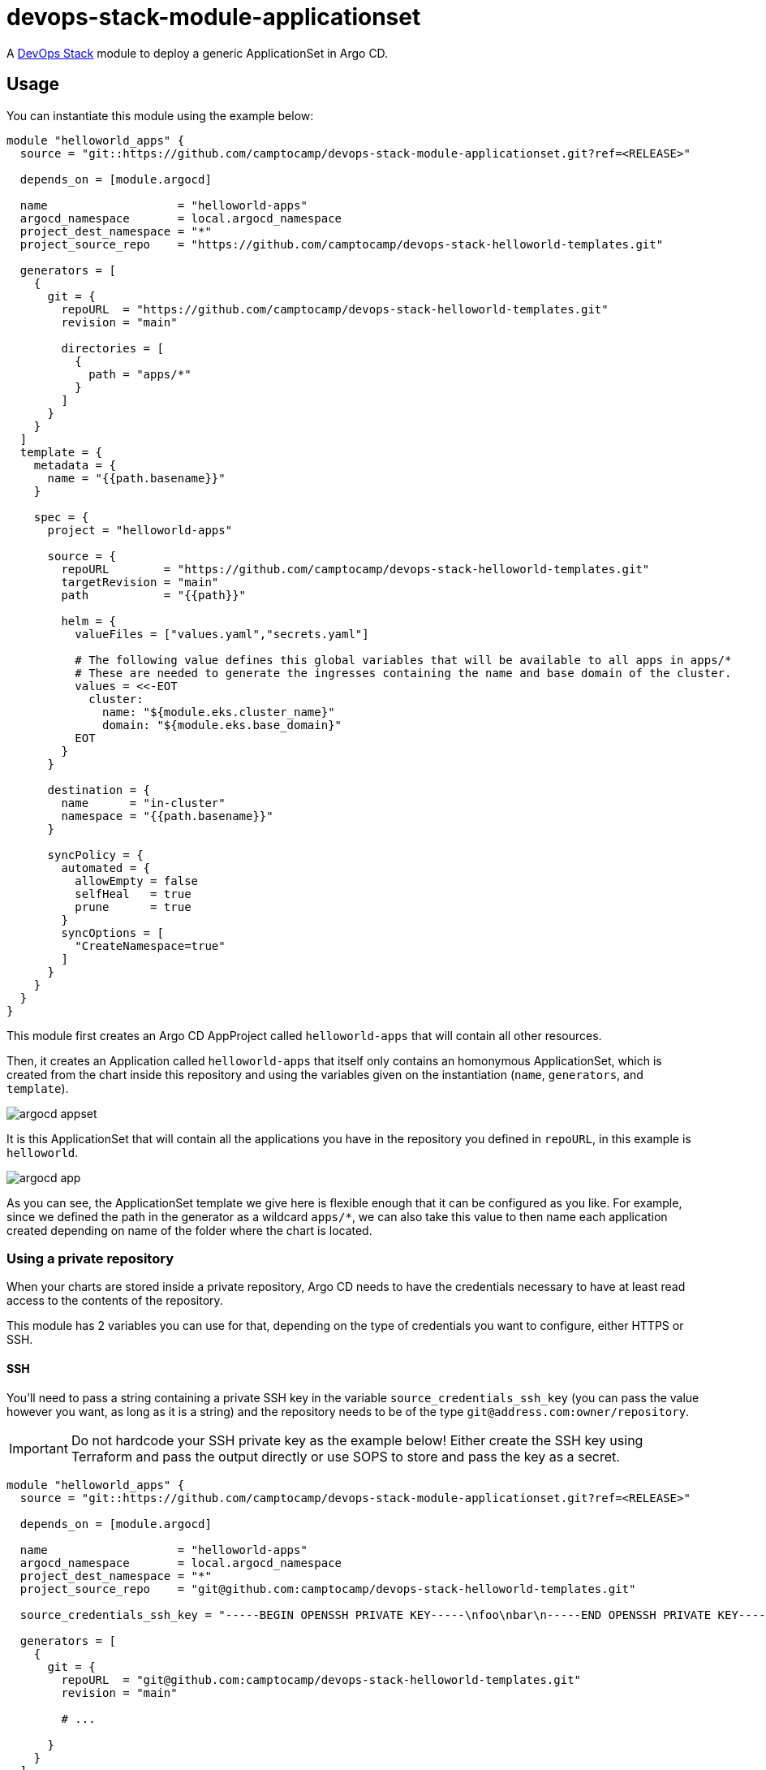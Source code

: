 = devops-stack-module-applicationset

A https://devops-stack.io[DevOps Stack] module to deploy a generic ApplicationSet in Argo CD.

== Usage

You can instantiate this module using the example below:

[source,terraform]
----
module "helloworld_apps" {
  source = "git::https://github.com/camptocamp/devops-stack-module-applicationset.git?ref=<RELEASE>"

  depends_on = [module.argocd]

  name                   = "helloworld-apps"
  argocd_namespace       = local.argocd_namespace
  project_dest_namespace = "*"
  project_source_repo    = "https://github.com/camptocamp/devops-stack-helloworld-templates.git"

  generators = [
    {
      git = {
        repoURL  = "https://github.com/camptocamp/devops-stack-helloworld-templates.git"
        revision = "main"

        directories = [
          {
            path = "apps/*"
          }
        ]
      }
    }
  ]
  template = {
    metadata = {
      name = "{{path.basename}}"
    }

    spec = {
      project = "helloworld-apps"

      source = {
        repoURL        = "https://github.com/camptocamp/devops-stack-helloworld-templates.git"
        targetRevision = "main"
        path           = "{{path}}"

        helm = {
          valueFiles = ["values.yaml","secrets.yaml"]

          # The following value defines this global variables that will be available to all apps in apps/*
          # These are needed to generate the ingresses containing the name and base domain of the cluster.
          values = <<-EOT
            cluster:
              name: "${module.eks.cluster_name}"
              domain: "${module.eks.base_domain}"
          EOT
        }
      }

      destination = {
        name      = "in-cluster"
        namespace = "{{path.basename}}"
      }

      syncPolicy = {
        automated = {
          allowEmpty = false
          selfHeal   = true
          prune      = true
        }
        syncOptions = [
          "CreateNamespace=true"
        ]
      }
    }
  }
}
----

This module first creates an Argo CD AppProject called `helloworld-apps` that will contain all other resources.

Then, it creates an Application called `helloworld-apps` that itself only contains an homonymous ApplicationSet, which is created from the chart inside this repository and using the variables given on the instantiation (`name`, `generators`, and `template`).

image::./images/argocd_appset.png[]

It is this ApplicationSet that will contain all the applications you have in the repository you defined in `repoURL`, in this example is `helloworld`.

image::./images/argocd_app.png[]

As you can see, the ApplicationSet template we give here is flexible enough that it can be configured as you like. For example, since we defined the path in the generator as a wildcard `apps/*`, we can also take this value to then name each application created depending on name of the folder where the chart is located.

=== Using a private repository

When your charts are stored inside a private repository, Argo CD needs to have the credentials necessary to have at least read access to the contents of the repository.

This module has 2 variables you can use for that, depending on the type of credentials you want to configure, either HTTPS or SSH.

==== SSH

You'll need to pass a string containing a private SSH key in the variable `source_credentials_ssh_key` (you can pass the value however you want, as long as it is a string) and the repository needs to be of the type `git@address.com:owner/repository`.

IMPORTANT: Do not hardcode your SSH private key as the example below! Either create the SSH key using Terraform and pass the output directly or use SOPS to store and pass the key as a secret. 

[source,terraform]
----
module "helloworld_apps" {
  source = "git::https://github.com/camptocamp/devops-stack-module-applicationset.git?ref=<RELEASE>"

  depends_on = [module.argocd]

  name                   = "helloworld-apps"
  argocd_namespace       = local.argocd_namespace
  project_dest_namespace = "*"
  project_source_repo    = "git@github.com:camptocamp/devops-stack-helloworld-templates.git"

  source_credentials_ssh_key = "-----BEGIN OPENSSH PRIVATE KEY-----\nfoo\nbar\n-----END OPENSSH PRIVATE KEY-----"

  generators = [
    {
      git = {
        repoURL  = "git@github.com:camptocamp/devops-stack-helloworld-templates.git"
        revision = "main"

        # ...

      }
    }
  ]
  template = {
    metadata = {
      name = "{{path.basename}}"
    }

    spec = {
      project = "helloworld-apps"

      source = {
        repoURL  = "git@github.com:camptocamp/devops-stack-helloworld-templates.git"

        # ...

      }
      
      # ...

    }
  }
}
----

==== HTTPS

You'll need to pass the username and password inside the variable `source_credentials_https` and the repository needs to be of the type `https://address.com/owner/repository`.

IMPORTANT: Do not hardcode your password the example below! It is recommended to pass the value as secret, either using SOPS or another provider. Another best practice would be to use a token you created on Github.com (or another provider) that has the least amount of access needed (in these use-case, Argo CD only needs read access).

[source,terraform]
----
module "helloworld_apps" {
  source = "git::https://github.com/camptocamp/devops-stack-module-applicationset.git?ref=<RELEASE>"

  depends_on = [module.argocd]

  name                   = "helloworld-apps"
  argocd_namespace       = local.argocd_namespace
  project_dest_namespace = "*"
  project_source_repo    = "https://github.com/camptocamp/devops-stack-helloworld-templates.git"

  source_credentials_https = {
    username = "your_username"
    password = "your_token_password"
    https_insecure = false
  }

  generators = [
    {
      git = {
        repoURL  = "https://github.com/camptocamp/devops-stack-helloworld-templates.git"
        revision = "main"

        # ...

      }
    }
  ]
  template = {
    metadata = {
      name = "{{path.basename}}"
    }

    spec = {
      project = "helloworld-apps"

      source = {
        repoURL  = "https://github.com/camptocamp/devops-stack-helloworld-templates.git"

        # ...

      }
      
      # ...

    }
  }
}
----

== Technical Reference

=== Dependencies

==== `module.argocd`

As this is an application, it needs to be deployed after the deployment of Argo CD and consequently this module needs to have this explicit dependency.

// BEGIN_TF_DOCS
=== Requirements

The following requirements are needed by this module:

- [[requirement_argocd]] <<requirement_argocd,argocd>> (~> 4)

- [[requirement_utils]] <<requirement_utils,utils>> (~> 1)

=== Providers

The following providers are used by this module:

- [[provider_argocd]] <<provider_argocd,argocd>> (~> 4)

- [[provider_null]] <<provider_null,null>>

=== Modules

No modules.

=== Resources

The following resources are used by this module:

- https://registry.terraform.io/providers/oboukili/argocd/latest/docs/resources/application[argocd_application.this] (resource)
- https://registry.terraform.io/providers/oboukili/argocd/latest/docs/resources/project[argocd_project.this] (resource)
- https://registry.terraform.io/providers/oboukili/argocd/latest/docs/resources/repository[argocd_repository.private_https_repo] (resource)
- https://registry.terraform.io/providers/oboukili/argocd/latest/docs/resources/repository[argocd_repository.private_ssh_repo] (resource)
- https://registry.terraform.io/providers/hashicorp/null/latest/docs/resources/resource[null_resource.dependencies] (resource)
- https://registry.terraform.io/providers/hashicorp/null/latest/docs/resources/resource[null_resource.this] (resource)

=== Required Inputs

The following input variables are required:

==== [[input_argocd_namespace]] <<input_argocd_namespace,argocd_namespace>>

Description: Namespace used by Argo CD where the Application and AppProject resources should be created.

Type: `string`

==== [[input_generators]] <<input_generators,generators>>

Description: ApplicationSet generators.

Type: `any`

==== [[input_name]] <<input_name,name>>

Description: Name to give the AppProject and ApplicationSet (tecnically there is also an Application where the ApplicationSet will reside that will get the same name).

Type: `string`

==== [[input_template]] <<input_template,template>>

Description: ApplicationSet template.

Type: `any`

=== Optional Inputs

The following input variables are optional (have default values):

==== [[input_app_autosync]] <<input_app_autosync,app_autosync>>

Description: Automated sync options for the Argo CD Application resource.

Type:
[source,hcl]
----
object({
    allow_empty = optional(bool)
    prune       = optional(bool)
    self_heal   = optional(bool)
  })
----

Default:
[source,json]
----
{
  "allow_empty": false,
  "prune": true,
  "self_heal": true
}
----

==== [[input_dependency_ids]] <<input_dependency_ids,dependency_ids>>

Description: IDs of the other modules on which this module depends on.

Type: `map(string)`

Default: `{}`

==== [[input_project_dest_namespace]] <<input_project_dest_namespace,project_dest_namespace>>

Description: Allowed destination namespace in the AppProject.

Type: `string`

Default: `"*"`

==== [[input_project_source_repo]] <<input_project_source_repo,project_source_repo>>

Description: Repository allowed to be scraped in this AppProject.

Type: `string`

Default: `"*"`

==== [[input_source_credentials_https]] <<input_source_credentials_https,source_credentials_https>>

Description: Credentials to connect to a private repository. Use this variable when connecting through HTTPS. You'll need to provide the the `username` and `password` values. If the TLS certificate for the HTTPS connection is not issued by a qualified CA, you can set `https_insecure` as true.

Type:
[source,hcl]
----
object({
    username       = string
    password       = string
    https_insecure = bool
  })
----

Default:
[source,json]
----
{
  "https_insecure": false,
  "password": null,
  "username": null
}
----

==== [[input_source_credentials_ssh_key]] <<input_source_credentials_ssh_key,source_credentials_ssh_key>>

Description: Credentials to connect to a private repository. Use this variable when connecting to a repository through SSH.

Type: `string`

Default: `null`

==== [[input_target_revision]] <<input_target_revision,target_revision>>

Description: Override of target revision of the application chart.

Type: `string`

Default: `"v1.2.1"`

=== Outputs

The following outputs are exported:

==== [[output_id]] <<output_id,id>>

Description: ID to pass other modules in order to refer to this module as a dependency.
// END_TF_DOCS

=== Reference in table format 

.Show tables
[%collapsible]
====
// BEGIN_TF_TABLES
= Requirements

[cols="a,a",options="header,autowidth"]
|===
|Name |Version
|[[requirement_argocd]] <<requirement_argocd,argocd>> |~> 4
|[[requirement_utils]] <<requirement_utils,utils>> |~> 1
|===

= Providers

[cols="a,a",options="header,autowidth"]
|===
|Name |Version
|[[provider_argocd]] <<provider_argocd,argocd>> |~> 4
|[[provider_null]] <<provider_null,null>> |n/a
|===

= Resources

[cols="a,a",options="header,autowidth"]
|===
|Name |Type
|https://registry.terraform.io/providers/oboukili/argocd/latest/docs/resources/application[argocd_application.this] |resource
|https://registry.terraform.io/providers/oboukili/argocd/latest/docs/resources/project[argocd_project.this] |resource
|https://registry.terraform.io/providers/oboukili/argocd/latest/docs/resources/repository[argocd_repository.private_https_repo] |resource
|https://registry.terraform.io/providers/oboukili/argocd/latest/docs/resources/repository[argocd_repository.private_ssh_repo] |resource
|https://registry.terraform.io/providers/hashicorp/null/latest/docs/resources/resource[null_resource.dependencies] |resource
|https://registry.terraform.io/providers/hashicorp/null/latest/docs/resources/resource[null_resource.this] |resource
|===

= Inputs

[cols="a,a,a,a,a",options="header,autowidth"]
|===
|Name |Description |Type |Default |Required
|[[input_app_autosync]] <<input_app_autosync,app_autosync>>
|Automated sync options for the Argo CD Application resource.
|

[source]
----
object({
    allow_empty = optional(bool)
    prune       = optional(bool)
    self_heal   = optional(bool)
  })
----

|

[source]
----
{
  "allow_empty": false,
  "prune": true,
  "self_heal": true
}
----

|no

|[[input_argocd_namespace]] <<input_argocd_namespace,argocd_namespace>>
|Namespace used by Argo CD where the Application and AppProject resources should be created.
|`string`
|n/a
|yes

|[[input_dependency_ids]] <<input_dependency_ids,dependency_ids>>
|IDs of the other modules on which this module depends on.
|`map(string)`
|`{}`
|no

|[[input_generators]] <<input_generators,generators>>
|ApplicationSet generators.
|`any`
|n/a
|yes

|[[input_name]] <<input_name,name>>
|Name to give the AppProject and ApplicationSet (tecnically there is also an Application where the ApplicationSet will reside that will get the same name).
|`string`
|n/a
|yes

|[[input_project_dest_namespace]] <<input_project_dest_namespace,project_dest_namespace>>
|Allowed destination namespace in the AppProject.
|`string`
|`"*"`
|no

|[[input_project_source_repo]] <<input_project_source_repo,project_source_repo>>
|Repository allowed to be scraped in this AppProject.
|`string`
|`"*"`
|no

|[[input_source_credentials_https]] <<input_source_credentials_https,source_credentials_https>>
|Credentials to connect to a private repository. Use this variable when connecting through HTTPS. You'll need to provide the the `username` and `password` values. If the TLS certificate for the HTTPS connection is not issued by a qualified CA, you can set `https_insecure` as true.
|

[source]
----
object({
    username       = string
    password       = string
    https_insecure = bool
  })
----

|

[source]
----
{
  "https_insecure": false,
  "password": null,
  "username": null
}
----

|no

|[[input_source_credentials_ssh_key]] <<input_source_credentials_ssh_key,source_credentials_ssh_key>>
|Credentials to connect to a private repository. Use this variable when connecting to a repository through SSH.
|`string`
|`null`
|no

|[[input_target_revision]] <<input_target_revision,target_revision>>
|Override of target revision of the application chart.
|`string`
|`"v1.2.1"`
|no

|[[input_template]] <<input_template,template>>
|ApplicationSet template.
|`any`
|n/a
|yes

|===

= Outputs

[cols="a,a",options="header,autowidth"]
|===
|Name |Description
|[[output_id]] <<output_id,id>> |ID to pass other modules in order to refer to this module as a dependency.
|===
// END_TF_TABLES
====
